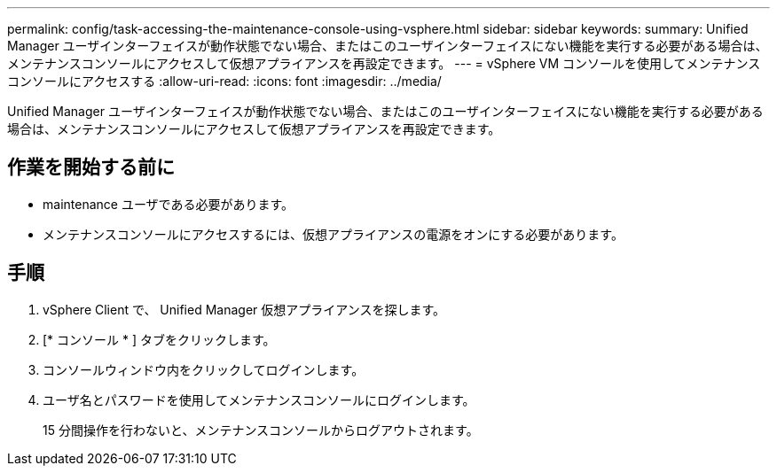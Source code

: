 ---
permalink: config/task-accessing-the-maintenance-console-using-vsphere.html 
sidebar: sidebar 
keywords:  
summary: Unified Manager ユーザインターフェイスが動作状態でない場合、またはこのユーザインターフェイスにない機能を実行する必要がある場合は、メンテナンスコンソールにアクセスして仮想アプライアンスを再設定できます。 
---
= vSphere VM コンソールを使用してメンテナンスコンソールにアクセスする
:allow-uri-read: 
:icons: font
:imagesdir: ../media/


[role="lead"]
Unified Manager ユーザインターフェイスが動作状態でない場合、またはこのユーザインターフェイスにない機能を実行する必要がある場合は、メンテナンスコンソールにアクセスして仮想アプライアンスを再設定できます。



== 作業を開始する前に

* maintenance ユーザである必要があります。
* メンテナンスコンソールにアクセスするには、仮想アプライアンスの電源をオンにする必要があります。




== 手順

. vSphere Client で、 Unified Manager 仮想アプライアンスを探します。
. [* コンソール * ] タブをクリックします。
. コンソールウィンドウ内をクリックしてログインします。
. ユーザ名とパスワードを使用してメンテナンスコンソールにログインします。
+
15 分間操作を行わないと、メンテナンスコンソールからログアウトされます。



